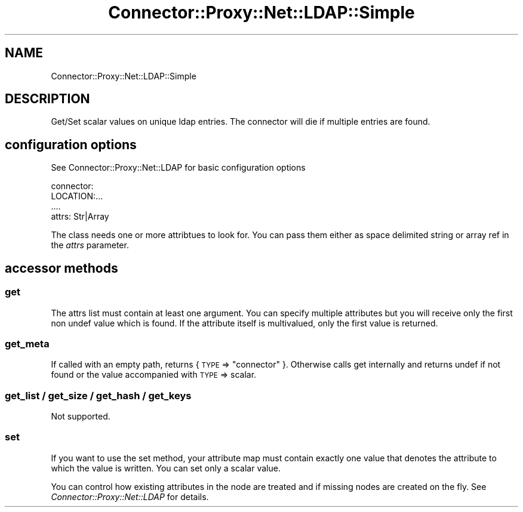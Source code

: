 .\" Automatically generated by Pod::Man 4.14 (Pod::Simple 3.40)
.\"
.\" Standard preamble:
.\" ========================================================================
.de Sp \" Vertical space (when we can't use .PP)
.if t .sp .5v
.if n .sp
..
.de Vb \" Begin verbatim text
.ft CW
.nf
.ne \\$1
..
.de Ve \" End verbatim text
.ft R
.fi
..
.\" Set up some character translations and predefined strings.  \*(-- will
.\" give an unbreakable dash, \*(PI will give pi, \*(L" will give a left
.\" double quote, and \*(R" will give a right double quote.  \*(C+ will
.\" give a nicer C++.  Capital omega is used to do unbreakable dashes and
.\" therefore won't be available.  \*(C` and \*(C' expand to `' in nroff,
.\" nothing in troff, for use with C<>.
.tr \(*W-
.ds C+ C\v'-.1v'\h'-1p'\s-2+\h'-1p'+\s0\v'.1v'\h'-1p'
.ie n \{\
.    ds -- \(*W-
.    ds PI pi
.    if (\n(.H=4u)&(1m=24u) .ds -- \(*W\h'-12u'\(*W\h'-12u'-\" diablo 10 pitch
.    if (\n(.H=4u)&(1m=20u) .ds -- \(*W\h'-12u'\(*W\h'-8u'-\"  diablo 12 pitch
.    ds L" ""
.    ds R" ""
.    ds C` ""
.    ds C' ""
'br\}
.el\{\
.    ds -- \|\(em\|
.    ds PI \(*p
.    ds L" ``
.    ds R" ''
.    ds C`
.    ds C'
'br\}
.\"
.\" Escape single quotes in literal strings from groff's Unicode transform.
.ie \n(.g .ds Aq \(aq
.el       .ds Aq '
.\"
.\" If the F register is >0, we'll generate index entries on stderr for
.\" titles (.TH), headers (.SH), subsections (.SS), items (.Ip), and index
.\" entries marked with X<> in POD.  Of course, you'll have to process the
.\" output yourself in some meaningful fashion.
.\"
.\" Avoid warning from groff about undefined register 'F'.
.de IX
..
.nr rF 0
.if \n(.g .if rF .nr rF 1
.if (\n(rF:(\n(.g==0)) \{\
.    if \nF \{\
.        de IX
.        tm Index:\\$1\t\\n%\t"\\$2"
..
.        if !\nF==2 \{\
.            nr % 0
.            nr F 2
.        \}
.    \}
.\}
.rr rF
.\" ========================================================================
.\"
.IX Title "Connector::Proxy::Net::LDAP::Simple 3"
.TH Connector::Proxy::Net::LDAP::Simple 3 "2020-06-18" "perl v5.32.0" "User Contributed Perl Documentation"
.\" For nroff, turn off justification.  Always turn off hyphenation; it makes
.\" way too many mistakes in technical documents.
.if n .ad l
.nh
.SH "NAME"
Connector::Proxy::Net::LDAP::Simple
.SH "DESCRIPTION"
.IX Header "DESCRIPTION"
Get/Set scalar values on unique ldap entries.
The connector will die if multiple entries are found.
.SH "configuration options"
.IX Header "configuration options"
See Connector::Proxy::Net::LDAP for basic configuration options
.PP
.Vb 4
\& connector:
\&    LOCATION:...
\&    ....
\&    attrs: Str|Array
.Ve
.PP
The class needs one or more attribtues to look for. You can pass them either as
space delimited string or array ref in the \fIattrs\fR parameter.
.SH "accessor methods"
.IX Header "accessor methods"
.SS "get"
.IX Subsection "get"
The attrs list must contain at least one argument. You can specify multiple
attributes but you will receive only the first non undef value which is found.
If the attribute itself is multivalued, only the first value is returned.
.SS "get_meta"
.IX Subsection "get_meta"
If called with an empty path, returns { \s-1TYPE\s0 => \*(L"connector\*(R" }.
Otherwise calls get internally and returns undef if not found
or the value accompanied with \s-1TYPE\s0 => scalar.
.SS "get_list / get_size / get_hash / get_keys"
.IX Subsection "get_list / get_size / get_hash / get_keys"
Not supported.
.SS "set"
.IX Subsection "set"
If you want to use the set method, your attribute map must contain exactly
one value that denotes the attribute to which the value is written. You can
set only a scalar value.
.PP
You can control how existing attributes in the node are treated and if missing
nodes are created on the fly. See \fIConnector::Proxy::Net::LDAP\fR for details.
